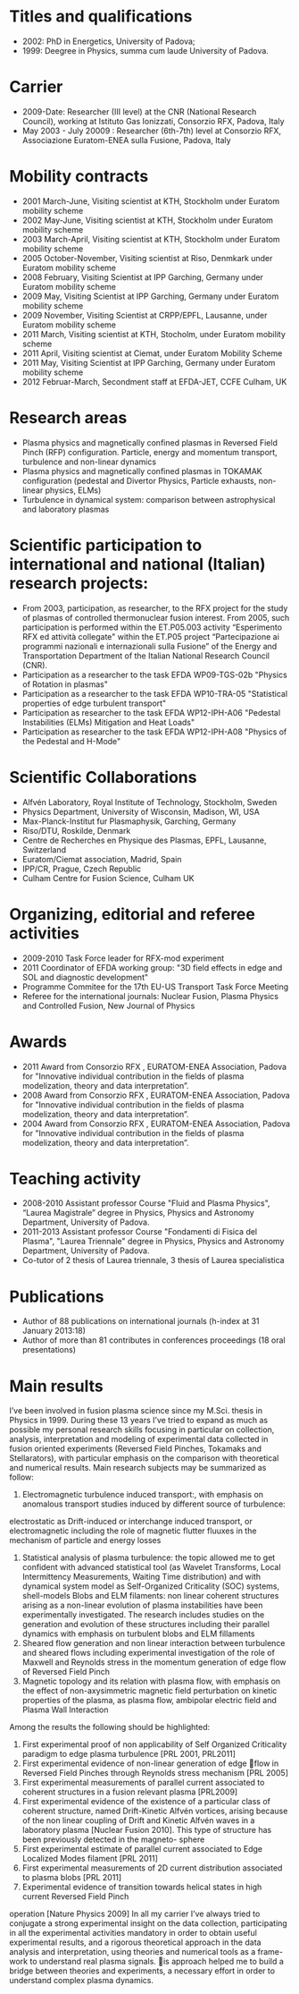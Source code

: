 * Titles and qualifications 
- 2002: PhD in Energetics, University of Padova;
- 1999: Deegree in Physics, summa cum laude University of Padova.
* Carrier 
- 2009-Date: Researcher (III level) at the CNR (National Research Council), working at Istituto Gas Ionizzati, Consorzio RFX, Padova, Italy
- May 2003 - July 20009 : Researcher (6th-7th) level at  Consorzio RFX, Associazione Euratom-ENEA sulla Fusione, Padova, Italy
* Mobility contracts
- 2001 March-June, Visiting scientist at KTH, Stockholm under Euratom mobility scheme
- 2002 May-June, Visiting scientist at KTH, Stockholm under Euratom mobility scheme
- 2003 March-April, Visiting scientist at KTH, Stockholm under Euratom mobility scheme
- 2005 October-November, Visiting scientist at Riso, Denmkark under Euratom mobility scheme
- 2008 February, Visiting Scientist at IPP Garching, Germany under Euratom mobility scheme
- 2009 May, Visiting Scientist at IPP Garching, Germany under Euratom mobility scheme
- 2009 November, Visiting Scientist at CRPP/EPFL, Lausanne, under Euratom mobility scheme
- 2011 March, Visiting scientist at KTH, Stocholm, under Euratom mobility scheme
- 2011 April, Visiting scientist at Ciemat, under Euratom Mobility Scheme
- 2011 May, Visiting Scientist at IPP Garching, Germany under Euratom mobility scheme
- 2012 Februar-March, Secondment staff at EFDA-JET, CCFE Culham, UK
* Research areas
- Plasma physics and magnetically confined plasmas in Reversed Field Pinch (RFP) configuration. Particle, energy and momentum transport, turbulence and non-linear dynamics 
- Plasma physics and magnetically confined plasmas in TOKAMAK configuration (pedestal and Divertor Physics, Particle exhausts, non-linear physics, ELMs)
- Turbulence in dynamical system: comparison between astrophysical and laboratory plasmas
* Scientific participation to international and national (Italian) research projects:
- From 2003, participation, as researcher, to the RFX project for the study of plasmas of controlled thermonuclear fusion interest. From 2005, such participation is performed within the ET.P05.003 activity “Esperimento RFX ed attività collegate" within the ET.P05 project “Partecipazione ai programmi nazionali e internazionali sulla Fusione” of the Energy and Transportation Department of the Italian National Research Council (CNR).
- Participation as a researcher to the task EFDA WP09-TGS-02b "Physics of Rotation in plasmas" 
- Participation as a researcher to the task EFDA WP10-TRA-05 "Statistical properties of edge turbulent transport"
- Participation as researcher to the task EFDA WP12-IPH-A06 "Pedestal Instabilities (ELMs) Mitigation and Heat Loads"
- Participation as researcher to the task EFDA WP12-IPH-A08 "Physics of the Pedestal and H-Mode"
* Scientific Collaborations
- Alfvén Laboratory, Royal Institute of Technology, Stockholm, Sweden
- Physics Department, University of Wisconsin, Madison, WI, USA
- Max-Planck-Institut fur Plasmaphysik, Garching, Germany
- Riso/DTU, Roskilde, Denmark
- Centre de Recherches en Physique des Plasmas, EPFL, Lausanne, Switzerland
- Euratom/Ciemat association, Madrid, Spain
- IPP/CR, Prague, Czech Republic
- Culham Centre for Fusion Science, Culham UK
* Organizing, editorial and referee activities
- 2009-2010 Task Force leader for RFX-mod experiment
- 2011 Coordinator of EFDA working group: "3D field effects in edge and SOL and diagnostic development"
- Programme Commitee for the 17th EU-US Transport Task Force Meeting
- Referee for the international journals: Nuclear Fusion, Plasma Physics and Controlled Fusion, New Journal of Physics
* Awards
- 2011 Award from Consorzio RFX , EURATOM-ENEA Association, Padova for "Innovative individual contribution in the fields of plasma modelization, theory and data interpretation”.
- 2008 Award from Consorzio RFX , EURATOM-ENEA Association, Padova for "Innovative individual contribution in the fields of plasma modelization, theory and data interpretation”.
- 2004 Award from Consorzio RFX , EURATOM-ENEA Association, Padova for "Innovative individual contribution in the fields of plasma modelization, theory and data interpretation”. 
* Teaching activity
- 2008-2010 Assistant professor Course "Fluid and Plasma Physics", “Laurea Magistrale” degree in Physics, Physics and Astronomy Department, University of  Padova.
- 2011-2013 Assistant professor Course "Fondamenti di Fisica del Plasma", "Laurea Triennale" degree in Physics, Physics and Astronomy Department, University of  Padova.
- Co-tutor of 2 thesis of Laurea triennale, 3 thesis of Laurea specialistica
* Publications
- Author of  88 publications  on international journals (h-index at 31 January 2013:18)
- Author of more than 81 contributes in conferences proceedings (18 oral presentations)
* Main results
I’ve been involved in fusion plasma science since my M.Sci. thesis in Physics in 1999. During these 13 years
I’ve tried to expand as much as possible my personal research skills focusing in particular on collection,
analysis, interpretation and modeling of experimental data collected in fusion oriented experiments
(Reversed Field Pinches, Tokamaks and Stellarators), with particular emphasis on the comparison with theoretical and numerical results.
Main research subjects may be summarized as follow:

 1. Electromagnetic turbulence induced transport:, with emphasis on anomalous transport studies induced by different source of turbulence:
 electrostatic as Drift-induced or interchange induced transport, or electromagnetic including the
 role of magnetic flutter fluuxes in the mechanism of particle and energy losses
 2. Statistical analysis of plasma turbulence: the topic allowed me to get confident with advanced statistical tool (as Wavelet Transforms, Local Intermittency Measurements, Waiting Time distribution) and with dynamical system model as Self-Organized Criticality (SOC) systems, shell-models Blobs and ELM filaments: non linear coherent structures arising as a non-linear evolution of plasma instabilities have been experimentally investigated. The research includes studies on the generation and evolution of these structures including their parallel dynamics with emphasis on turbulent blobs and ELM fillaments
 3. Sheared flow generation and non linear interaction between turbulence and sheared flows including experimental investigation of the role of Maxwell and Reynolds stress in the momentum generation of edge flow of Reversed Field Pinch
 4. Magnetic topology and its relation with plasma flow, with emphasis on the effect of non-axysimmetric magnetic field perturbation on kinetic properties of the plasma, as plasma flow, ambipolar electric field and Plasma Wall Interaction

Among the results the following should be highlighted:
1. First experimental proof of non applicability of Self Organized Criticality paradigm to edge plasma turbulence [PRL 2001, PRL2011]
2. First experimental evidence of non-linear generation of edge 􏰆flow in Reversed Field Pinches through Reynolds stress mechanism [PRL 2005]
3. First experimental measurements of parallel current associated to coherent structures in a fusion relevant plasma [PRL2009]
4. First experimental evidence of the existence of a particular class of coherent structure, named Drift-Kinetic Alfvén vortices, arising because of the non linear coupling of Drift and Kinetic Alfvén waves in a laboratory plasma [Nuclear Fusion 2010]. This type of structure has been previously detected in the magneto- sphere
5. First experimental estimate of parallel current associated to Edge Localized Modes filament [PRL 2011]
6. First experimental measurements of 2D current distribution associated to plasma blobs [PRL 2011]
7. Experimental evidence of transition towards helical states in high current Reversed Field Pinch
operation [Nature Physics 2009]
In all my carrier I’ve always tried to conjugate a strong experimental insight on the data collection, participating in all the experimental activities mandatory in order to obtain useful experimental results, and a rigorous theoretical approach in the data analysis and interpretation, using theories and numerical tools as a frame- work to understand real plasma signals. is approach helped me to build a bridge between theories and experiments, a necessary effort in order to understand complex plasma dynamics.
